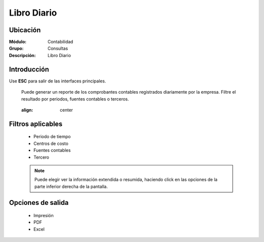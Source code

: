 ============
Libro Diario
============

Ubicación
=========

:Módulo:
 Contabilidad

:Grupo:
 Consultas

:Descripción:
  Libro Diario

Introducción
============

Use **ESC** para salir de las interfaces principales.

	Puede generar un reporte de los comprobantes contables registrados diariamente por la empresa. Filtre el resultado por periodos, fuentes contables o terceros. 

	 .. figure:: images/diario/1.png
     	:align: center

Filtros aplicables
==================

	- Periodo de tiempo
	- Centros de costo
	- Fuentes contables
	- Tercero

	.. NOTE::

		Puede elegir ver la información extendida o resumida, haciendo click en las opciones de la parte inferior derecha de la pantalla.

Opciones de salida
==================

	- |printer_q.bmp| Impresión
	- |pdf_logo.gif| PDF
	- |excel.bmp| Excel


.. |export1.gif| image:: /_images/generales/export1.gif
.. |pdf_logo.gif| image:: /_images/generales/pdf_logo.gif
.. |excel.bmp| image:: /_images/generales/excel.bmp
.. |codbar.png| image:: /_images/generales/codbar.png
.. |printer_q.bmp| image:: /_images/generales/printer_q.bmp
.. |calendaricon.gif| image:: /_images/generales/calendaricon.gif
.. |gear.bmp| image:: /_images/generales/gear.bmp
.. |openfolder.bmp| image:: /_images/generales/openfold.bmp
.. |library_listview.bmp| image:: /_images/generales/library_listview.png
.. |plus.bmp| image:: /_images/generales/plus.bmp
.. |wzedit.bmp| image:: /_images/generales/wzedit.bmp
.. |buscar.bmp| image:: /_images/generales/buscar.bmp
.. |delete.bmp| image:: /_images/generales/delete.bmp
.. |btn_ok.bmp| image:: /_images/generales/btn_ok.bmp
.. |refresh.bmp| image:: /_images/generales/refresh.bmp
.. |descartar.bmp| image:: /_images/generales/descartar.bmp
.. |save.bmp| image:: /_images/generales/save.bmp
.. |wznew.bmp| image:: /_images/generales/wznew.bmp
